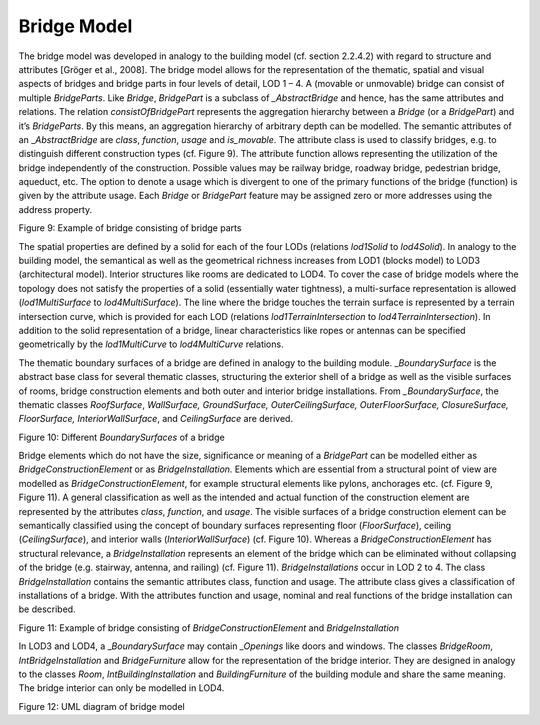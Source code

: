 Bridge Model
^^^^^^^^^^^^

The bridge model was developed in analogy to the building model (cf.
section 2.2.4.2) with regard to structure and attributes [Gröger et al.,
2008]. The bridge model allows for the representation of the thematic,
spatial and visual aspects of bridges and bridge parts in four levels of
detail, LOD 1 – 4. A (movable or unmovable) bridge can consist of
multiple *BridgeParts*. Like *Bridge*, *BridgePart* is a subclass of
*\_AbstractBridge* and hence, has the same attributes and relations. The
relation *consistOfBridgePart* represents the aggregation hierarchy
between a *Bridge* (or a *BridgePart*) and it’s *BridgeParts*. By this
means, an aggregation hierarchy of arbitrary depth can be modelled. The
semantic attributes of an \_\ *AbstractBridge* are *class*, *function*,
*usage* and *is_movable*. The attribute class is used to classify
bridges, e.g. to distinguish different construction types (cf. Figure
9). The attribute function allows representing the utilization of the
bridge independently of the construction. Possible values may be railway
bridge, roadway bridge, pedestrian bridge, aqueduct, etc. The option to
denote a usage which is divergent to one of the primary functions of the
bridge (function) is given by the attribute usage. Each *Bridge* or
*BridgePart* feature may be assigned zero or more addresses using the
address property.

|image12|

Figure 9: Example of bridge consisting of bridge parts

The spatial properties are defined by a solid for each of the four LODs
(relations *lod1Solid* to *lod4Solid*). In analogy to the building
model, the semantical as well as the geometrical richness increases from
LOD1 (blocks model) to LOD3 (architectural model). Interior structures
like rooms are dedicated to LOD4. To cover the case of bridge models
where the topology does not satisfy the properties of a solid
(essentially water tightness), a multi-surface representation is allowed
(*lod1MultiSurface* to *lod4MultiSurface*). The line where the bridge
touches the terrain surface is represented by a terrain intersection
curve, which is provided for each LOD (relations
*lod1TerrainIntersection* to *lod4TerrainIntersection*). In addition to
the solid representation of a bridge, linear characteristics like ropes
or antennas can be specified geometrically by the *lod1MultiCurve* to
*lod4MultiCurve* relations.

The thematic boundary surfaces of a bridge are defined in analogy to the
building module. \_\ *BoundarySurface* is the abstract base class for
several thematic classes, structuring the exterior shell of a bridge as
well as the visible surfaces of rooms, bridge construction elements and
both outer and interior bridge installations. From *\_BoundarySurface*,
the thematic classes *RoofSurface*, *WallSurface, GroundSurface,
OuterCeilingSurface, OuterFloorSurface, ClosureSurface, FloorSurface,
InteriorWallSurface*, and *CeilingSurface* are derived.

|image13|

Figure 10: Different *BoundarySurfaces* of a bridge

Bridge elements which do not have the size, significance or meaning of a
*BridgePart* can be modelled either as *BridgeConstructionElement* or as
*BridgeInstallation*. Elements which are essential from a structural
point of view are modelled as *BridgeConstructionElement*, for example
structural elements like pylons, anchorages etc. (cf. Figure 9, Figure
11). A general classification as well as the intended and actual
function of the construction element are represented by the attributes
*class*, *function*, and *usage*. The visible surfaces of a bridge
construction element can be semantically classified using the concept of
boundary surfaces representing floor (*FloorSurface*), ceiling
(*CeilingSurface*), and interior walls (*InteriorWallSurface*) (cf.
Figure 10). Whereas a *BridgeConstructionElement* has structural
relevance, a *BridgeInstallation* represents an element of the bridge
which can be eliminated without collapsing of the bridge (e.g. stairway,
antenna, and railing) (cf. Figure 11). *BridgeInstallations* occur in
LOD 2 to 4. The class *BridgeInstallation* contains the semantic
attributes class, function and usage. The attribute class gives a
classification of installations of a bridge. With the attributes
function and usage, nominal and real functions of the bridge
installation can be described.

|image14|

Figure 11: Example of bridge consisting of *BridgeConstructionElement*
and *BridgeInstallation*

In LOD3 and LOD4, a \_\ *BoundarySurface* may contain *\_Openings* like
doors and windows. The classes *BridgeRoom*, *IntBridgeInstallation* and
*BridgeFurniture* allow for the representation of the bridge interior.
They are designed in analogy to the classes *Room*,
*IntBuildingInstallation* and *BuildingFurniture* of the building module
and share the same meaning. The bridge interior can only be modelled in
LOD4.

|image15|

Figure 12: UML diagram of bridge model

.. |image12| image:: ../../media/image22.png
   :width: 4.12264in
   :height: 1.96701in

.. |image13| image:: ../../media/image23.png
   :width: 5.51181in
   :height: 2.8431in

.. |image14| image:: ../../media/image24.png
   :width: 4.72441in
   :height: 2.58121in

.. |image15| image:: ../../media/image25.png
   :width: 6.29931in
   :height: 7.85486in
